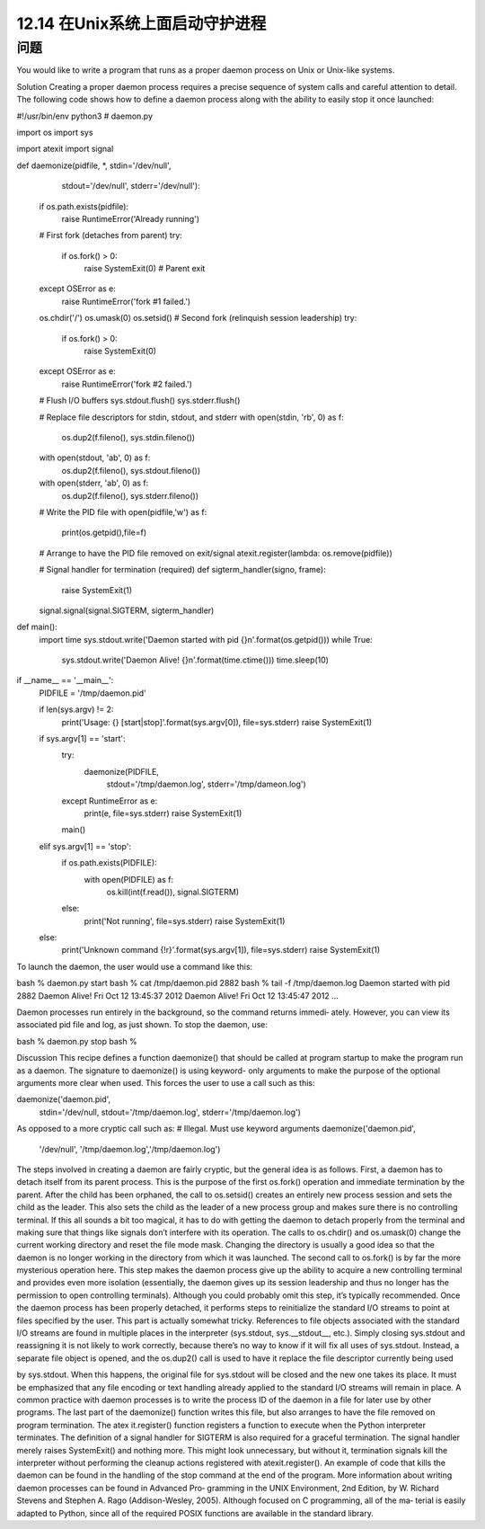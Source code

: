 ============================
12.14 在Unix系统上面启动守护进程
============================

----------
问题
----------
You would like to write a program that runs as a proper daemon process on Unix or
Unix-like systems.

Solution
Creating a proper daemon process requires a precise sequence of system calls and careful
attention to detail. The following code shows how to define a daemon process along
with the ability to easily stop it once launched:

#!/usr/bin/env python3
# daemon.py

import os
import sys

import atexit
import signal

def daemonize(pidfile, *, stdin='/dev/null',
                          stdout='/dev/null',
                          stderr='/dev/null'):

    if os.path.exists(pidfile):
        raise RuntimeError('Already running')

    # First fork (detaches from parent)
    try:
        if os.fork() > 0:
            raise SystemExit(0)   # Parent exit
    except OSError as e:
        raise RuntimeError('fork #1 failed.')

    os.chdir('/')
    os.umask(0)
    os.setsid()
    # Second fork (relinquish session leadership)
    try:
        if os.fork() > 0:
            raise SystemExit(0)
    except OSError as e:
        raise RuntimeError('fork #2 failed.')

    # Flush I/O buffers
    sys.stdout.flush()
    sys.stderr.flush()

    # Replace file descriptors for stdin, stdout, and stderr
    with open(stdin, 'rb', 0) as f:
        os.dup2(f.fileno(), sys.stdin.fileno())
    with open(stdout, 'ab', 0) as f:
        os.dup2(f.fileno(), sys.stdout.fileno())
    with open(stderr, 'ab', 0) as f:
        os.dup2(f.fileno(), sys.stderr.fileno())

    # Write the PID file
    with open(pidfile,'w') as f:
        print(os.getpid(),file=f)

    # Arrange to have the PID file removed on exit/signal
    atexit.register(lambda: os.remove(pidfile))

    # Signal handler for termination (required)
    def sigterm_handler(signo, frame):
        raise SystemExit(1)

    signal.signal(signal.SIGTERM, sigterm_handler)

def main():
    import time
    sys.stdout.write('Daemon started with pid {}\n'.format(os.getpid()))
    while True:
        sys.stdout.write('Daemon Alive! {}\n'.format(time.ctime()))
        time.sleep(10)

if __name__ == '__main__':
    PIDFILE = '/tmp/daemon.pid'

    if len(sys.argv) != 2:
        print('Usage: {} [start|stop]'.format(sys.argv[0]), file=sys.stderr)
        raise SystemExit(1)

    if sys.argv[1] == 'start':
        try:
            daemonize(PIDFILE,
                      stdout='/tmp/daemon.log',
                      stderr='/tmp/dameon.log')
        except RuntimeError as e:
            print(e, file=sys.stderr)
            raise SystemExit(1)

        main()

    elif sys.argv[1] == 'stop':
        if os.path.exists(PIDFILE):
            with open(PIDFILE) as f:
                os.kill(int(f.read()), signal.SIGTERM)
        else:
            print('Not running', file=sys.stderr)
            raise SystemExit(1)

    else:
        print('Unknown command {!r}'.format(sys.argv[1]), file=sys.stderr)
        raise SystemExit(1)

To launch the daemon, the user would use a command like this:

bash % daemon.py start
bash % cat /tmp/daemon.pid
2882
bash % tail -f /tmp/daemon.log
Daemon started with pid 2882
Daemon Alive! Fri Oct 12 13:45:37 2012
Daemon Alive! Fri Oct 12 13:45:47 2012
...

Daemon processes run entirely in the background, so the command returns immedi‐
ately. However, you can view its associated pid file and log, as just shown. To stop the
daemon, use:

bash % daemon.py stop
bash %

Discussion
This recipe defines a function daemonize() that should be called at program startup to
make the program run as a daemon. The signature to daemonize() is using keyword-
only arguments to make the purpose of the optional arguments more clear when used.
This forces the user to use a call such as this:

daemonize('daemon.pid',
          stdin='/dev/null,
          stdout='/tmp/daemon.log',
          stderr='/tmp/daemon.log')

As opposed to a more cryptic call such as:
# Illegal. Must use keyword arguments
daemonize('daemon.pid',
          '/dev/null', '/tmp/daemon.log','/tmp/daemon.log')

The steps involved in creating a daemon are fairly cryptic, but the general idea is as
follows. First, a daemon has to detach itself from its parent process. This is the purpose
of the first os.fork() operation and immediate termination by the parent.
After the child has been orphaned, the call to  os.setsid() creates an entirely new
process session and sets the child as the leader. This also sets the child as the leader of
a new process group and makes sure there is no controlling terminal. If this all sounds
a bit too magical, it has to do with getting the daemon to detach properly from the
terminal and making sure that things like signals don’t interfere with its operation.
The calls to os.chdir() and os.umask(0) change the current working directory and
reset the file mode mask. Changing the directory is usually a good idea so that the
daemon is no longer working in the directory from which it was launched.
The second call to os.fork() is by far the more mysterious operation here. This step
makes the daemon process give up the ability to acquire a new controlling terminal and
provides even more isolation (essentially, the daemon gives up its session leadership
and thus no longer has the permission to open controlling terminals). Although you
could probably omit this step, it’s typically recommended.
Once the daemon process has been properly detached, it performs steps to reinitialize
the standard I/O streams to point at files specified by the user. This part is actually
somewhat tricky. References to file objects associated with the standard I/O streams are
found in multiple places in the interpreter (sys.stdout, sys.__stdout__, etc.). Simply
closing sys.stdout and reassigning it is not likely to work correctly, because there’s no
way to know if it will fix all uses of sys.stdout. Instead, a separate file object is opened,
and the os.dup2() call is used to have it replace the file descriptor currently being used

by sys.stdout. When this happens, the original file for sys.stdout will be closed and
the new one takes its place. It must be emphasized that any file encoding or text handling
already applied to the standard I/O streams will remain in place.
A common practice with daemon processes is to write the process ID of the daemon in
a file for later use by other programs. The last part of the daemonize() function writes
this file, but also arranges to have the file removed on program termination. The atex
it.register() function registers a function to execute when the Python interpreter
terminates. The definition of a signal handler for SIGTERM is also required for a graceful
termination. The signal handler merely raises SystemExit() and nothing more. This
might look unnecessary, but without it, termination signals kill the interpreter without
performing the cleanup actions registered with  atexit.register(). An example of
code that kills the daemon can be found in the handling of the stop command at the
end of the program.
More information about writing daemon processes can be found in Advanced Pro‐
gramming in the UNIX Environment, 2nd Edition, by W. Richard Stevens and Stephen
A. Rago (Addison-Wesley, 2005). Although focused on C programming, all of the ma‐
terial is easily adapted to Python, since all of the required POSIX functions are available
in the standard library.

